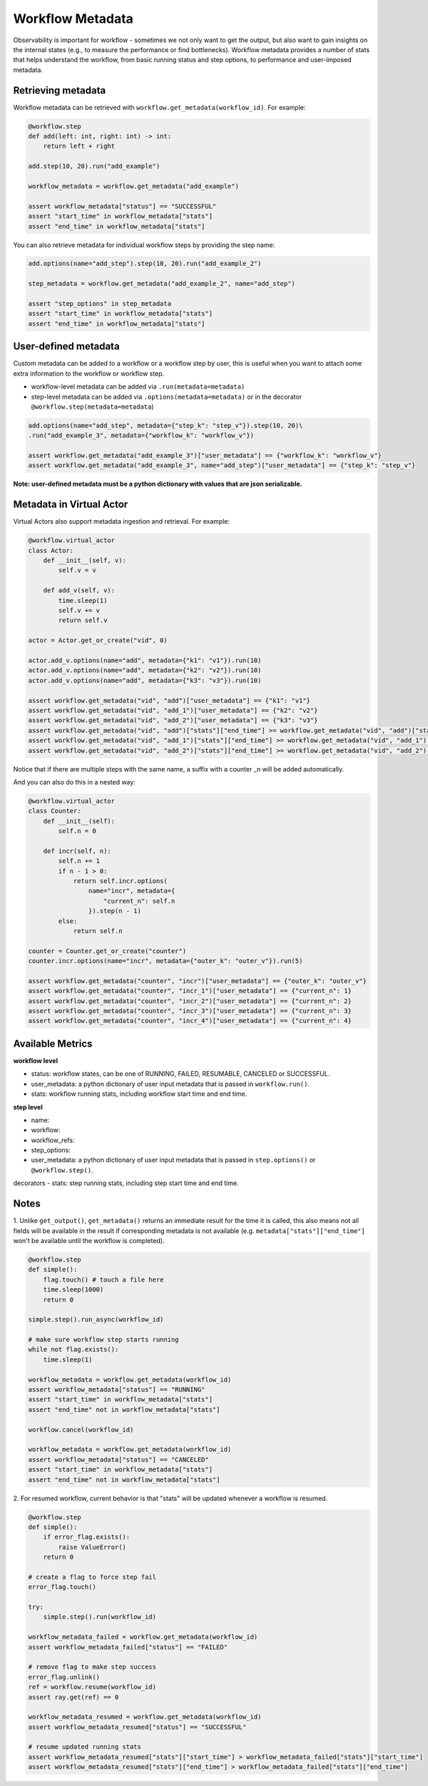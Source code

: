 Workflow Metadata
=================

Observability is important for workflow - sometimes we not only want
to get the output, but also want to gain insights on the internal
states (e.g., to measure the performance or find bottlenecks).
Workflow metadata provides a number of stats that helps understand
the workflow, from basic running status and step options, to performance
and user-imposed metadata.

Retrieving metadata
-------------------
Workflow metadata can be retrieved with ``workflow.get_metadata(workflow_id)``.
For example:

.. code-block:: python

    @workflow.step
    def add(left: int, right: int) -> int:
        return left + right

    add.step(10, 20).run("add_example")

    workflow_metadata = workflow.get_metadata("add_example")

    assert workflow_metadata["status"] == "SUCCESSFUL"
    assert "start_time" in workflow_metadata["stats"]
    assert "end_time" in workflow_metadata["stats"]

You can also retrieve metadata for individual workflow steps by
providing the step name:

.. code-block:: python

    add.options(name="add_step").step(10, 20).run("add_example_2")

    step_metadata = workflow.get_metadata("add_example_2", name="add_step")

    assert "step_options" in step_metadata
    assert "start_time" in workflow_metadata["stats"]
    assert "end_time" in workflow_metadata["stats"]

User-defined metadata
----------------------------
Custom metadata can be added to a workflow or a workflow step by user,
this is useful when you want to attach some extra information to the
workflow or workflow step.

- workflow-level metadata can be added via ``.run(metadata=metadata)``
- step-level metadata can be added via ``.options(metadata=metadata)`` or in the decorator ``@workflow.step(metadata=metadata``)

.. code-block:: python

    add.options(name="add_step", metadata={"step_k": "step_v"}).step(10, 20)\
    .run("add_example_3", metadata={"workflow_k": "workflow_v"})

    assert workflow.get_metadata("add_example_3")["user_metadata"] == {"workflow_k": "workflow_v"}
    assert workflow.get_metadata("add_example_3", name="add_step")["user_metadata"] == {"step_k": "step_v"}

**Note: user-defined metadata must be a python dictionary with values that are
json serializable.**

Metadata in Virtual Actor
-------------------------
Virtual Actors also support metadata ingestion and retrieval. For example:

.. code-block:: python

    @workflow.virtual_actor
    class Actor:
        def __init__(self, v):
            self.v = v

        def add_v(self, v):
            time.sleep(1)
            self.v += v
            return self.v

    actor = Actor.get_or_create("vid", 0)

    actor.add_v.options(name="add", metadata={"k1": "v1"}).run(10)
    actor.add_v.options(name="add", metadata={"k2": "v2"}).run(10)
    actor.add_v.options(name="add", metadata={"k3": "v3"}).run(10)

    assert workflow.get_metadata("vid", "add")["user_metadata"] == {"k1": "v1"}
    assert workflow.get_metadata("vid", "add_1")["user_metadata"] == {"k2": "v2"}
    assert workflow.get_metadata("vid", "add_2")["user_metadata"] == {"k3": "v3"}
    assert workflow.get_metadata("vid", "add")["stats"]["end_time"] >= workflow.get_metadata("vid", "add")["stats"]["start_time"] + 1
    assert workflow.get_metadata("vid", "add_1")["stats"]["end_time"] >= workflow.get_metadata("vid", "add_1")["stats"]["start_time"] + 1
    assert workflow.get_metadata("vid", "add_2")["stats"]["end_time"] >= workflow.get_metadata("vid", "add_2")["stats"]["start_time"] + 1

Notice that if there are multiple steps with the same name, a suffix
with a counter _n will be added automatically.

And you can also do this in a nested way:

.. code-block:: python

    @workflow.virtual_actor
    class Counter:
        def __init__(self):
            self.n = 0

        def incr(self, n):
            self.n += 1
            if n - 1 > 0:
                return self.incr.options(
                    name="incr", metadata={
                        "current_n": self.n
                    }).step(n - 1)
            else:
                return self.n

    counter = Counter.get_or_create("counter")
    counter.incr.options(name="incr", metadata={"outer_k": "outer_v"}).run(5)

    assert workflow.get_metadata("counter", "incr")["user_metadata"] == {"outer_k": "outer_v"}
    assert workflow.get_metadata("counter", "incr_1")["user_metadata"] == {"current_n": 1}
    assert workflow.get_metadata("counter", "incr_2")["user_metadata"] == {"current_n": 2}
    assert workflow.get_metadata("counter", "incr_3")["user_metadata"] == {"current_n": 3}
    assert workflow.get_metadata("counter", "incr_4")["user_metadata"] == {"current_n": 4}

Available Metrics
-----------------
**workflow level**

- status: workflow states, can be one of RUNNING, FAILED, RESUMABLE, CANCELED or SUCCESSFUL.
- user_metadata: a python dictionary of user input metadata that is passed in ``workflow.run()``.
- stats: workflow running stats, including workflow start time and end time.

**step level**

- name:
- workflow:
- workflow_refs:
- step_options:
- user_metadata: a python dictionary of user input metadata that is passed in ``step.options()`` or ``@workflow.step()``.
decorators
- stats: step running stats, including step start time and end time.


Notes
-----
1. Unlike ``get_output()``, ``get_metadata()`` returns an immediate
result for the time it is called, this also means not all fields will
be available in the result if corresponding metadata is not available
(e.g. ``metadata["stats"]["end_time"]`` won't be available until the workflow
is completed).

.. code-block:: python

    @workflow.step
    def simple():
        flag.touch() # touch a file here
        time.sleep(1000)
        return 0

    simple.step().run_async(workflow_id)

    # make sure workflow step starts running
    while not flag.exists():
        time.sleep(1)

    workflow_metadata = workflow.get_metadata(workflow_id)
    assert workflow_metadata["status"] == "RUNNING"
    assert "start_time" in workflow_metadata["stats"]
    assert "end_time" not in workflow_metadata["stats"]

    workflow.cancel(workflow_id)

    workflow_metadata = workflow.get_metadata(workflow_id)
    assert workflow_metadata["status"] == "CANCELED"
    assert "start_time" in workflow_metadata["stats"]
    assert "end_time" not in workflow_metadata["stats"]

2. For resumed workflow, current behavior is that "stats" will
be updated whenever a workflow is resumed.

.. code-block:: python

    @workflow.step
    def simple():
        if error_flag.exists():
            raise ValueError()
        return 0

    # create a flag to force step fail
    error_flag.touch()

    try:
        simple.step().run(workflow_id)

    workflow_metadata_failed = workflow.get_metadata(workflow_id)
    assert workflow_metadata_failed["status"] == "FAILED"

    # remove flag to make step success
    error_flag.unlink()
    ref = workflow.resume(workflow_id)
    assert ray.get(ref) == 0

    workflow_metadata_resumed = workflow.get_metadata(workflow_id)
    assert workflow_metadata_resumed["status"] == "SUCCESSFUL"

    # resume updated running stats
    assert workflow_metadata_resumed["stats"]["start_time"] > workflow_metadata_failed["stats"]["start_time"]
    assert workflow_metadata_resumed["stats"]["end_time"] > workflow_metadata_failed["stats"]["end_time"]